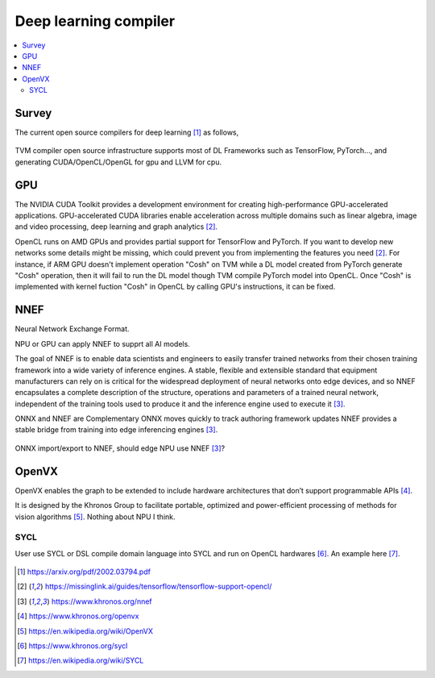 .. _sec-dlcompiler:

Deep learning compiler
======================

.. contents::
   :local:
   :depth: 4


Survey
------

The current open source compilers for deep learning [#dlcs]_ as follows,

.. _dlcs-f: 
.. figure:: ../Fig/dlcompiler/dlcompilersurvey.png
  :align: center
  :scale: 100%

TVM compiler open source infrastructure supports most of DL Frameworks such as 
TensorFlow, PyTorch..., and generating CUDA/OpenCL/OpenGL for gpu and LLVM for 
cpu.


GPU
---

The NVIDIA CUDA Toolkit provides a development environment for creating 
high-performance GPU-accelerated applications. 
GPU-accelerated CUDA libraries enable acceleration across multiple domains such 
as linear algebra, image and video processing, deep learning and graph 
analytics [#gpu4dl]_.

OpenCL runs on AMD GPUs and provides partial support for TensorFlow and PyTorch. 
If you want to develop new networks some details might be missing, which could 
prevent you from implementing the features you need [#gpu4dl]_.
For instance, if ARM GPU doesn't implement operation "Cosh" on TVM while a DL model
created from PyTorch generate "Cosh" operation, then it will fail to run
the DL model though TVM compile PyTorch model into OpenCL.
Once "Cosh" is implemented with kernel fuction "Cosh" in OpenCL by calling
GPU's instructions, it can be fixed.


NNEF
-----

Neural Network Exchange Format.

NPU or GPU can apply NNEF to supprt all AI models.

The goal of NNEF is to enable data scientists and engineers to easily transfer 
trained networks from their chosen training framework into a wide variety of 
inference engines. A stable, flexible and extensible standard that equipment 
manufacturers can rely on is critical for the widespread deployment of neural 
networks onto edge devices, and so NNEF encapsulates a complete description of 
the structure, operations and parameters of a trained neural network, 
independent of the training tools used to produce it and the inference engine 
used to execute it [#nnef]_.

ONNX and NNEF are Complementary
ONNX moves quickly to track authoring framework updates
NNEF provides a stable bridge from training into edge inferencing engines 
[#nnef]_.


.. _nnefeco-f: 
.. figure:: ../Fig/dlcompiler/nnefeco.png
  :align: center
  :scale: 100%

ONNX import/export to NNEF, should edge NPU use NNEF [#nnef]_?


OpenVX
------

OpenVX enables the graph to be extended to include hardware architectures 
that don’t support programmable APIs [#openvx]_.

It is designed by the Khronos Group to facilitate portable, optimized and 
power-efficient processing of methods for vision algorithms [#openvx-wiki]_. 
Nothing about NPU I think.


SYCL
~~~~

User use SYCL or DSL compile domain language into SYCL and run on OpenCL 
hardwares [#sycl]_. An example here [#sycl-wiki]_.


.. _syclcompiler-f: 
.. figure:: ../Fig/dlcompiler/syclcompiler.png
  :align: center
  :scale: 100%

.. _syclimp-f: 
.. figure:: ../Fig/dlcompiler/syclimp.png
  :align: center
  :scale: 100%



.. [#dlcs] https://arxiv.org/pdf/2002.03794.pdf

.. [#gpu4dl] https://missinglink.ai/guides/tensorflow/tensorflow-support-opencl/

.. [#nnef] https://www.khronos.org/nnef

.. [#openvx] https://www.khronos.org/openvx

.. [#openvx-wiki] https://en.wikipedia.org/wiki/OpenVX

.. [#sycl] https://www.khronos.org/sycl

.. [#sycl-wiki] https://en.wikipedia.org/wiki/SYCL

